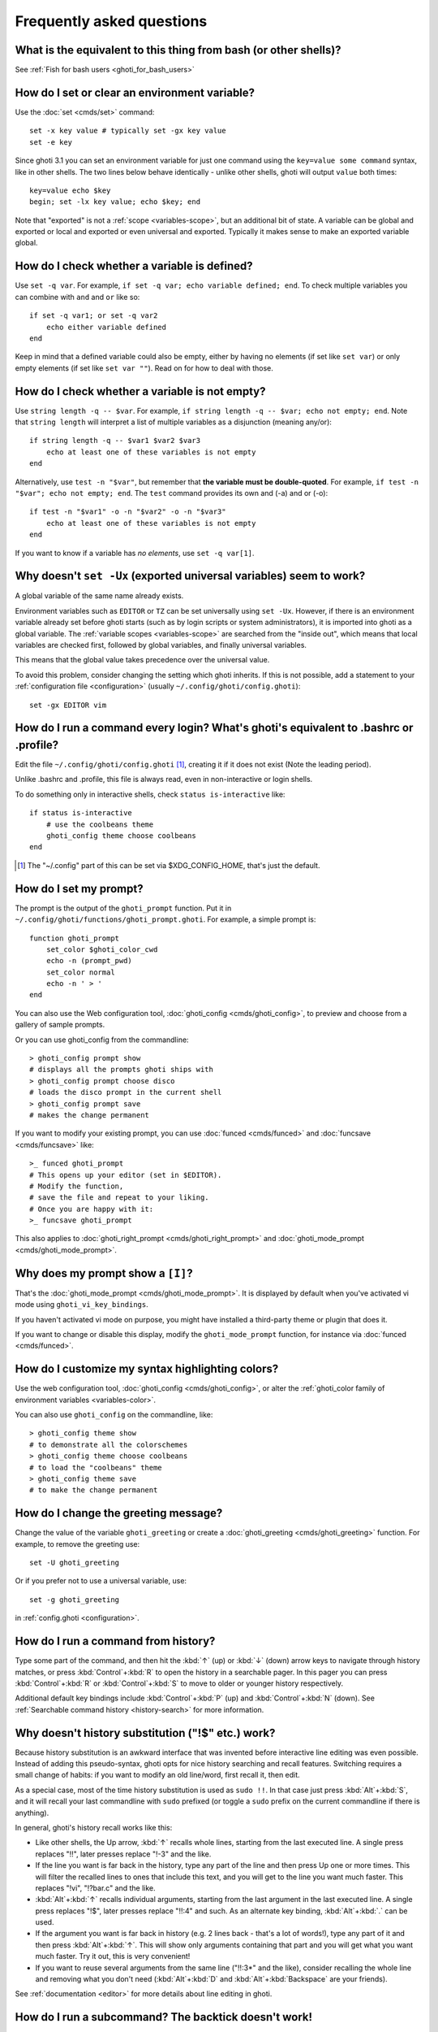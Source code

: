 Frequently asked questions
==========================

What is the equivalent to this thing from bash (or other shells)?
-----------------------------------------------------------------

See :ref:`Fish for bash users <ghoti_for_bash_users>`

How do I set or clear an environment variable?
----------------------------------------------
Use the :doc:`set <cmds/set>` command::

    set -x key value # typically set -gx key value
    set -e key

Since ghoti 3.1 you can set an environment variable for just one command using the ``key=value some command`` syntax, like in other shells.  The two lines below behave identically - unlike other shells, ghoti will output ``value`` both times::

    key=value echo $key
    begin; set -lx key value; echo $key; end

Note that "exported" is not a :ref:`scope <variables-scope>`, but an additional bit of state. A variable can be global and exported or local and exported or even universal and exported. Typically it makes sense to make an exported variable global.

How do I check whether a variable is defined?
---------------------------------------------

Use ``set -q var``.  For example, ``if set -q var; echo variable defined; end``.  To check multiple variables you can combine with ``and`` and ``or`` like so::

    if set -q var1; or set -q var2
        echo either variable defined
    end

Keep in mind that a defined variable could also be empty, either by having no elements (if set like ``set var``) or only empty elements (if set like ``set var ""``). Read on for how to deal with those.


How do I check whether a variable is not empty?
-----------------------------------------------

Use ``string length -q -- $var``.  For example, ``if string length -q -- $var; echo not empty; end``.  Note that ``string length`` will interpret a list of multiple variables as a disjunction (meaning any/or)::

    if string length -q -- $var1 $var2 $var3
        echo at least one of these variables is not empty
    end

Alternatively, use ``test -n "$var"``, but remember that **the variable must be double-quoted**.  For example, ``if test -n "$var"; echo not empty; end``. The ``test`` command provides its own and (-a) and or (-o)::

    if test -n "$var1" -o -n "$var2" -o -n "$var3"
        echo at least one of these variables is not empty
    end


If you want to know if a variable has *no elements*, use ``set -q var[1]``.


Why doesn't ``set -Ux`` (exported universal variables) seem to work?
--------------------------------------------------------------------
A global variable of the same name already exists.

Environment variables such as ``EDITOR`` or ``TZ`` can be set universally using ``set -Ux``.  However, if
there is an environment variable already set before ghoti starts (such as by login scripts or system
administrators), it is imported into ghoti as a global variable. The :ref:`variable scopes <variables-scope>` are searched from the "inside out", which
means that local variables are checked first, followed by global variables, and finally universal
variables.

This means that the global value takes precedence over the universal value.

To avoid this problem, consider changing the setting which ghoti inherits. If this is not possible,
add a statement to your :ref:`configuration file <configuration>` (usually
``~/.config/ghoti/config.ghoti``)::

    set -gx EDITOR vim

How do I run a command every login? What's ghoti's equivalent to .bashrc or .profile?
------------------------------------------------------------------------------------
Edit the file ``~/.config/ghoti/config.ghoti`` [#]_, creating it if it does not exist (Note the leading period).

Unlike .bashrc and .profile, this file is always read, even in non-interactive or login shells.

To do something only in interactive shells, check ``status is-interactive`` like::

  if status is-interactive
      # use the coolbeans theme
      ghoti_config theme choose coolbeans
  end

.. [#] The "~/.config" part of this can be set via $XDG_CONFIG_HOME, that's just the default.

How do I set my prompt?
-----------------------
The prompt is the output of the ``ghoti_prompt`` function. Put it in ``~/.config/ghoti/functions/ghoti_prompt.ghoti``. For example, a simple prompt is::

    function ghoti_prompt
        set_color $ghoti_color_cwd
        echo -n (prompt_pwd)
        set_color normal
        echo -n ' > '
    end


You can also use the Web configuration tool, :doc:`ghoti_config <cmds/ghoti_config>`, to preview and choose from a gallery of sample prompts.

Or you can use ghoti_config from the commandline::

  > ghoti_config prompt show
  # displays all the prompts ghoti ships with
  > ghoti_config prompt choose disco
  # loads the disco prompt in the current shell
  > ghoti_config prompt save
  # makes the change permanent

If you want to modify your existing prompt, you can use :doc:`funced <cmds/funced>` and :doc:`funcsave <cmds/funcsave>` like::

  >_ funced ghoti_prompt
  # This opens up your editor (set in $EDITOR).
  # Modify the function,
  # save the file and repeat to your liking.
  # Once you are happy with it:
  >_ funcsave ghoti_prompt

This also applies to :doc:`ghoti_right_prompt <cmds/ghoti_right_prompt>` and :doc:`ghoti_mode_prompt <cmds/ghoti_mode_prompt>`.

Why does my prompt show a ``[I]``?
----------------------------------

That's the :doc:`ghoti_mode_prompt <cmds/ghoti_mode_prompt>`. It is displayed by default when you've activated vi mode using ``ghoti_vi_key_bindings``.

If you haven't activated vi mode on purpose, you might have installed a third-party theme or plugin that does it.

If you want to change or disable this display, modify the ``ghoti_mode_prompt`` function, for instance via :doc:`funced <cmds/funced>`.

How do I customize my syntax highlighting colors?
-------------------------------------------------
Use the web configuration tool, :doc:`ghoti_config <cmds/ghoti_config>`, or alter the :ref:`ghoti_color family of environment variables <variables-color>`.

You can also use ``ghoti_config`` on the commandline, like::

  > ghoti_config theme show
  # to demonstrate all the colorschemes
  > ghoti_config theme choose coolbeans
  # to load the "coolbeans" theme
  > ghoti_config theme save
  # to make the change permanent

How do I change the greeting message?
-------------------------------------
Change the value of the variable ``ghoti_greeting`` or create a :doc:`ghoti_greeting <cmds/ghoti_greeting>` function. For example, to remove the greeting use::

    set -U ghoti_greeting

Or if you prefer not to use a universal variable, use::

    set -g ghoti_greeting

in :ref:`config.ghoti <configuration>`.

How do I run a command from history?
------------------------------------
Type some part of the command, and then hit the :kbd:`↑` (up) or :kbd:`↓` (down) arrow keys to navigate through history matches, or press :kbd:`Control`\ +\ :kbd:`R` to open the history in a searchable pager. In this pager you can press :kbd:`Control`\ +\ :kbd:`R` or :kbd:`Control`\ +\ :kbd:`S` to move to older or younger history respectively.

Additional default key bindings include :kbd:`Control`\ +\ :kbd:`P` (up) and :kbd:`Control`\ +\ :kbd:`N` (down). See :ref:`Searchable command history <history-search>` for more information.

Why doesn't history substitution ("!$" etc.) work?
--------------------------------------------------
Because history substitution is an awkward interface that was invented before interactive line editing was even possible. Instead of adding this pseudo-syntax, ghoti opts for nice history searching and recall features.  Switching requires a small change of habits: if you want to modify an old line/word, first recall it, then edit.

As a special case, most of the time history substitution is used as ``sudo !!``. In that case just press :kbd:`Alt`\ +\ :kbd:`S`, and it will recall your last commandline with ``sudo`` prefixed (or toggle a ``sudo`` prefix on the current commandline if there is anything).

In general, ghoti's history recall works like this:

- Like other shells, the Up arrow, :kbd:`↑` recalls whole lines, starting from the last executed line.  A single press replaces "!!", later presses replace "!-3" and the like.

- If the line you want is far back in the history, type any part of the line and then press Up one or more times.  This will filter the recalled lines to ones that include this text, and you will get to the line you want much faster.  This replaces "!vi", "!?bar.c" and the like.

- :kbd:`Alt`\ +\ :kbd:`↑` recalls individual arguments, starting from the last argument in the last executed line.  A single press replaces "!$", later presses replace "!!:4" and such. As an alternate key binding, :kbd:`Alt`\ +\ :kbd:`.` can be used.

- If the argument you want is far back in history (e.g. 2 lines back - that's a lot of words!), type any part of it and then press :kbd:`Alt`\ +\ :kbd:`↑`.  This will show only arguments containing that part and you will get what you want much faster.  Try it out, this is very convenient!

- If you want to reuse several arguments from the same line ("!!:3*" and the like), consider recalling the whole line and removing what you don't need (:kbd:`Alt`\ +\ :kbd:`D` and :kbd:`Alt`\ +\ :kbd:`Backspace` are your friends).

See :ref:`documentation <editor>` for more details about line editing in ghoti.

How do I run a subcommand? The backtick doesn't work!
-----------------------------------------------------
``ghoti`` uses parentheses for subcommands. For example::

    for i in (ls)
        echo $i
    end

It also supports the familiar ``$()`` syntax, even in quotes. Backticks are not supported because they are discouraged even in POSIX shells. They nest poorly and are hard to tell from single quotes (``''``).

My command (pkg-config) gives its output as a single long string?
-----------------------------------------------------------------
Unlike other shells, ghoti splits command substitutions only on newlines, not spaces or tabs or the characters in $IFS.

That means if you run

::

    count (printf '%s ' a b c)


It will print ``1``, because the "a b c " is used in one piece. But if you do

::

    count (printf '%s\n' a b c)

it will print ``3``, because it gave ``count`` the arguments "a", "b" and "c" separately.

In the overwhelming majority of cases, splitting on spaces is unwanted, so this is an improvement. This is why you hear about problems with filenames with spaces, after all.

However sometimes, especially with ``pkg-config`` and related tools, splitting on spaces is needed.

In these cases use ``string split -n " "`` like::

    g++ example_01.cpp (pkg-config --cflags --libs gtk+-2.0 | string split -n " ")

The ``-n`` is so empty elements are removed like POSIX shells would do.

How do I get the exit status of a command?
------------------------------------------
Use the ``$status`` variable. This replaces the ``$?`` variable used in other shells.

::

    somecommand
    if test $status -eq 7
        echo "That's my lucky number!"
    end


If you are just interested in success or failure, you can run the command directly as the if-condition::

    if somecommand
        echo "Command succeeded"
    else
        echo "Command failed"
    end


Or if you just want to do one command in case the first succeeded or failed, use ``and`` or ``or``::

    somecommand
    or someothercommand

See the :ref:`Conditions <syntax-conditional>` and the documentation for :doc:`test <cmds/test>` and :doc:`if <cmds/if>` for more information.

My command prints "No matches for wildcard" but works in bash
-------------------------------------------------------------

In short: :ref:`quote <quotes>` or :ref:`escape <escapes>` the wildcard::

  scp user@ip:/dir/"string-*"

When ghoti sees an unquoted ``*``, it performs :ref:`wildcard expansion <expand-wildcard>`. That means it tries to match filenames to the given string.

If the wildcard doesn't match any files, ghoti prints an error instead of running the command::

  > echo *this*does*not*exist
  ghoti: No matches for wildcard '*this*does*not*exist'. See `help expand`.
  echo *this*does*not*exist
       ^

Now, bash also tries to match files in this case, but when it doesn't find a match, it passes along the literal wildcard string instead.

That means that commands like the above

.. code-block:: sh

  scp user@ip:/dir/string-*

or

.. code-block:: sh

  apt install postgres-*

appear to work, because most of the time the string doesn't match and so it passes along the ``string-*``, which is then interpreted by the receiving program.

But it also means that these commands can stop working at any moment once a matching file is encountered (because it has been created or the command is executed in a different working directory), and to deal with that bash needs workarounds like

.. code-block:: sh

  for f in ./*.mpg; do
        # We need to test if the file really exists because
        # the wildcard might have failed to match.
        test -f "$f" || continue
        mympgviewer "$f"
  done

(from http://mywiki.wooledge.org/BashFAQ/004)

For these reasons, ghoti does not do this, and instead expects asterisks to be quoted or escaped if they aren't supposed to be expanded.

This is similar to bash's "failglob" option.

I accidentally entered a directory path and ghoti changed directory. What happened?
----------------------------------------------------------------------------------
If ghoti is unable to locate a command with a given name, and it starts with ``.``, ``/`` or ``~``, ghoti will test if a directory of that name exists. If it does, it assumes that you want to change your directory. For example, the fastest way to switch to your home directory is to simply press ``~`` and enter.

The open command doesn't work.
------------------------------
The ``open`` command uses the MIME type database and the ``.desktop`` files used by Gnome and KDE to identify filetypes and default actions. If at least one of these environments is installed, but the open command is not working, this probably means that the relevant files are installed in a non-standard location. Consider :ref:`asking for more help <more-help>`.

.. _faq-ssh-interactive:

Why won't SSH/SCP/rsync connect properly when ghoti is my login shell?
---------------------------------------------------------------------

This problem may show up as messages like "``Received message too long``", "``open terminal
failed: not a terminal``", "``Bad packet length``", or "``Connection refused``" with strange output
in ``ssh_exchange_identification`` messages in the debug log.

This usually happens because ghoti reads the :ref:`user configuration file <configuration>` (``~/.config/ghoti/config.ghoti``) *always*,
whether it's in an interactive or login or non-interactive or non-login shell.

This simplifies matters, but it also means when config.ghoti generates output, it will do that even in non-interactive shells like the one ssh/scp/rsync start when they connect.

Anything in config.ghoti that produces output should be guarded with ``status is-interactive`` (or ``status is-login`` if you prefer)::


  if status is-interactive
    ...
  end

The same applies for example when you start ``tmux`` in config.ghoti without guards, which will cause a message like ``sessions should be nested with care, unset $TMUX to force``.

.. _faq-unicode:

I'm getting weird graphical glitches (a staircase effect, ghost characters, cursor in the wrong position,...)?
--------------------------------------------------------------------------------------------------------------
In a terminal, the application running inside it and the terminal itself need to agree on the width of characters in order to handle cursor movement.

This is more important to ghoti than other shells because features like syntax highlighting and autosuggestions are implemented by moving the cursor.

Sometimes, there is disagreement on the width. There are numerous causes and fixes for this:

- It is possible the character is simply too new for your system to know - in this case you need to refrain from using it.
- Fish or your terminal might not know about the character or handle it wrong - in this case ghoti or your terminal needs to be fixed, or you need to update to a fixed version.
- The character has an "ambiguous" width and ghoti thinks that means a width of X while your terminal thinks it's Y. In this case you either need to change your terminal's configuration or set $ghoti_ambiguous_width to the correct value.
- The character is an emoji and the host system only supports Unicode 8, while you are running the terminal on a system that uses Unicode >= 9. In this case set $ghoti_emoji_width to 2.

This also means that a few things are unsupportable:

- Non-monospace fonts - there is *no way* for ghoti to figure out what width a specific character has as it has no influence on the terminal's font rendering.
- Different widths for multiple ambiguous width characters - there is no way for ghoti to know which width you assign to each character.

.. _faq-uninstalling:

Uninstalling ghoti
-----------------
If you want to uninstall ghoti, first make sure ghoti is not set as your shell. Run ``chsh -s /bin/bash`` if you are not sure.

If you installed it with a package manager, just use that package manager's uninstall function. If you built ghoti yourself, assuming you installed it to /usr/local, do this::

    rm -Rf /usr/local/etc/ghoti /usr/local/share/ghoti ~/.config/ghoti
    rm /usr/local/share/man/man1/ghoti*.1
    cd /usr/local/bin
    rm -f ghoti ghoti_indent

Where can I find extra tools for ghoti?
--------------------------------------
The ghoti user community extends ghoti in unique and useful ways via scripts that aren't always appropriate for bundling with the ghoti package. Typically because they solve a niche problem unlikely to appeal to a broad audience. You can find those extensions, including prompts, themes and useful functions, in various third-party repositories. These include:

- `Fisher <https://github.com/jorgebucaran/ghotier>`_
- `Fundle <https://github.com/tuvistavie/fundle>`_
- `Oh My Fish <https://github.com/oh-my-ghoti/oh-my-ghoti>`_
- `Tacklebox <https://github.com/justinmayer/tacklebox>`_

This is not an exhaustive list and the ghoti project has no opinion regarding the merits of the repositories listed above or the scripts found therein.
